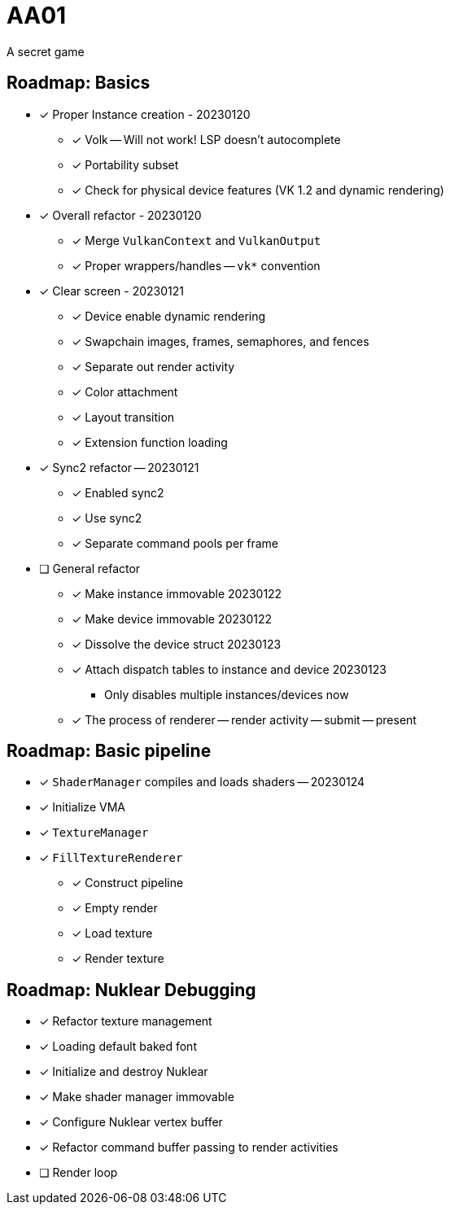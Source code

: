 = AA01

A secret game

== Roadmap: Basics

* [x] Proper Instance creation - 20230120
** [x] Volk -- Will not work! LSP doesn't autocomplete
** [x] Portability subset
** [x] Check for physical device features (VK 1.2 and dynamic rendering)
* [x] Overall refactor - 20230120
** [x] Merge `VulkanContext` and `VulkanOutput`
** [x] Proper wrappers/handles -- `vk*` convention
* [x] Clear screen - 20230121
** [x] Device enable dynamic rendering
** [x] Swapchain images, frames, semaphores, and fences
** [x] Separate out render activity
** [x] Color attachment
** [x] Layout transition
** [x] Extension function loading
* [x] Sync2 refactor -- 20230121
** [x] Enabled sync2
** [x] Use sync2
** [x] Separate command pools per frame
* [ ] General refactor
** [x] Make instance immovable 20230122
** [x] Make device immovable 20230122
** [x] Dissolve the device struct 20230123
** [x] Attach dispatch tables to instance and device 20230123
*** Only disables multiple instances/devices now
** [x] The process of renderer -- render activity -- submit -- present

== Roadmap: Basic pipeline

* [x] `ShaderManager` compiles and loads shaders -- 20230124
* [x] Initialize VMA
* [x] `TextureManager`
* [x] `FillTextureRenderer`
** [x] Construct pipeline
** [x] Empty render
** [x] Load texture
** [x] Render texture

== Roadmap: Nuklear Debugging

* [x] Refactor texture management
* [x] Loading default baked font
* [x] Initialize and destroy Nuklear
* [x] Make shader manager immovable
* [x] Configure Nuklear vertex buffer
* [x] Refactor command buffer passing to render activities
* [ ] Render loop